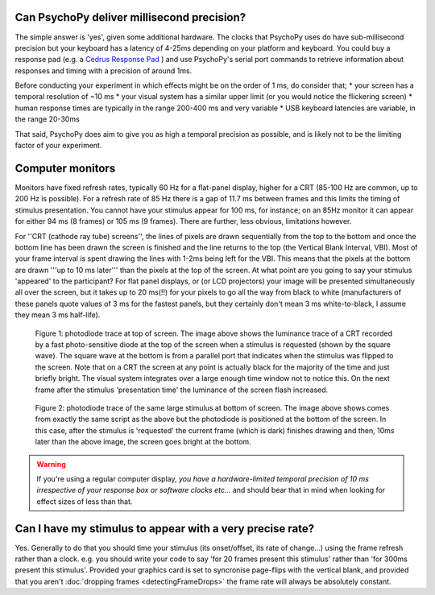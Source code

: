 
Can PsychoPy deliver millisecond precision?
---------------------------------------------

The simple answer is 'yes', given some additional hardware. The clocks that PsychoPy uses do have sub-millisecond precision but your keyboard has a latency of 4-25ms depending on your platform and keyboard. You could buy a response pad (e.g. a `Cedrus Response Pad`_ ) and use PsychoPy's serial port commands to retrieve information about responses and timing with a precision of around 1ms.

.. _Cedrus Response Pad: http://www.cedrus.com/responsepads

Before conducting your experiment in which effects might be on the order of 1 ms, do consider that;
* your screen has a temporal resolution of ~10 ms
* your visual system has a similar upper limit (or you would notice the flickering screen)
* human response times are typically in the range 200-400 ms and very variable
* USB keyboard latencies are variable, in the range 20-30ms

That said, PsychoPy does aim to give you as high a temporal precision as possible, and is likely not to be the limiting factor of your experiment.

.. _monitorTiming:

Computer monitors 
---------------------------------------------

Monitors have fixed refresh rates, typically 60 Hz for a flat-panel display, higher for a CRT (85-100 Hz are common, up to 200 Hz is possible). For a refresh rate of 85 Hz  there is a gap of 11.7 ms between frames and this limits the timing of stimulus presentation. You cannot have your stimulus appear for 100 ms, for instance; on an 85Hz monitor it can appear for either 94 ms (8 frames) or 105 ms (9 frames). There are further, less obvious, limitations however. 

For ''CRT (cathode ray tube) screens'', the lines of pixels are drawn sequentially from the top to the bottom and once the bottom line has been drawn the screen is finished and the line returns to the top (the Vertical Blank Interval, VBI). Most of your frame interval is spent drawing the lines with 1-2ms being left for the VBI. This means that the pixels at the bottom are drawn '''up to 10 ms later''' than the pixels at the top of the screen. At what point are you going to say your stimulus 'appeared' to the participant? For flat panel displays, or (or LCD projectors) your image will be presented simultaneously all over the screen, but it takes up to 20 ms(!!) for your pixels to go all the way from black to white (manufacturers of these panels quote values of 3 ms for the fastest panels, but they certainly don't mean 3 ms white-to-black, I assume they mean 3 ms half-life).

.. figure:: ../../images/TopOfScreen.jpg

    Figure 1: photodiode trace at top of screen. The image above shows the luminance trace of a CRT recorded by a fast photo-sensitive diode at the top of the screen when a stimulus is requested (shown by the square wave). The square wave at the bottom is from a parallel port that indicates when the stimulus was flipped to the screen. Note that on a CRT the screen at any point is actually black for the majority of the time and just briefly bright. The visual system integrates over a large enough time window not to notice this. On the next frame after the stimulus 'presentation time' the luminance of the screen flash increased.

.. figure:: ../../images/BottOfScreen.jpg

    Figure 2: photodiode trace of the same large stimulus at bottom of screen. The image above shows comes from exactly the same script as the above but the photodiode is positioned at the bottom of the screen. In this case, after the stimulus is 'requested' the current frame (which is dark) finishes drawing and then, 10ms later than the above image, the screen goes bright at the bottom.

.. warning:: If you're using a regular computer display, *you have a hardware-limited temporal precision of 10 ms irrespective of your response box or software clocks etc...* and should bear that in mind when looking for effect sizes of less than that.

Can I have my stimulus to appear with a very precise rate?
------------------------------------------------------------

Yes. Generally to do that you should time your stimulus (its onset/offset, its rate of change...) using the frame refresh rather than a clock. e.g. you should write your code to say 'for 20 frames present this stimulus' rather than 'for 300ms present this stimulus'. Provided your graphics card is set to syncronise page-flips with the vertical blank, and provided that you aren't :doc:`dropping frames <detectingFrameDrops>` the frame rate will always be absolutely constant.
